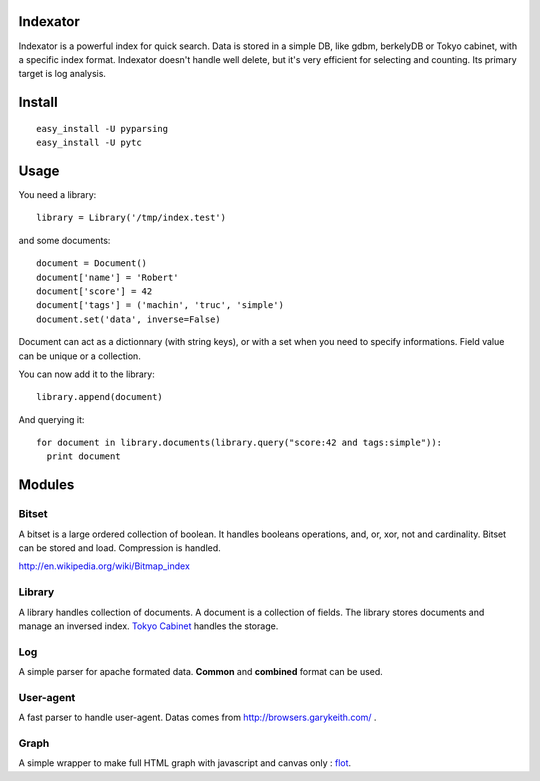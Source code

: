 Indexator
=========

Indexator is a powerful index for quick search. Data is stored in a simple DB, like gdbm, berkelyDB or Tokyo cabinet, with a specific index format.
Indexator doesn't handle well delete, but it's very efficient for selecting and counting. Its primary target is log analysis.

Install
=======

::

  easy_install -U pyparsing
  easy_install -U pytc

Usage
=====

You need a library::

  library = Library('/tmp/index.test')

and some documents::

  document = Document()
  document['name'] = 'Robert'
  document['score'] = 42
  document['tags'] = ('machin', 'truc', 'simple')
  document.set('data', inverse=False)

Document can act as a dictionnary (with string keys), or with a set when you need to specify informations. Field value can be unique or a collection.

You can now add it to the library::

  library.append(document)

And querying it::

  for document in library.documents(library.query("score:42 and tags:simple")):
    print document

Modules
=======

Bitset
------

A bitset is a large ordered collection of boolean. It handles booleans operations, and, or, xor, not and cardinality.
Bitset can be stored and load. Compression is handled.

http://en.wikipedia.org/wiki/Bitmap_index

Library
-------

A library handles collection of documents. A document is a collection of fields. The library stores documents and manage an inversed index.
`Tokyo Cabinet`_ handles the storage.

Log
---

A simple parser for apache formated data. **Common** and **combined** format can be used.

User-agent
----------

A fast parser to handle user-agent. Datas comes from http://browsers.garykeith.com/ .

Graph
-----

A simple wrapper to make full HTML graph with javascript and canvas only : flot_.

.. _`Tokyo Cabinet`: http://tokyocabinet.sourceforge.net/
.. _flot: http://code.google.com/p/flot/
